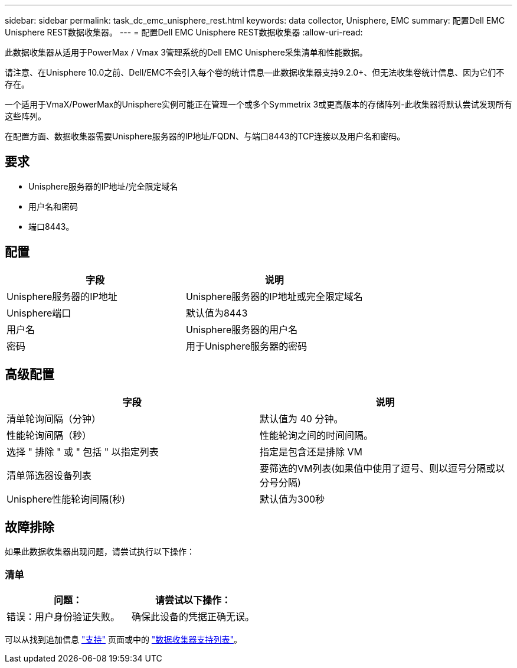 ---
sidebar: sidebar 
permalink: task_dc_emc_unisphere_rest.html 
keywords: data collector, Unisphere, EMC 
summary: 配置Dell EMC Unisphere REST数据收集器。 
---
= 配置Dell EMC Unisphere REST数据收集器
:allow-uri-read: 


[role="lead"]
此数据收集器从适用于PowerMax / Vmax 3管理系统的Dell EMC Unisphere采集清单和性能数据。

请注意、在Unisphere 10.0之前、Dell/EMC不会引入每个卷的统计信息—此数据收集器支持9.2.0+、但无法收集卷统计信息、因为它们不存在。

一个适用于VmaX/PowerMax的Unisphere实例可能正在管理一个或多个Symmetrix 3或更高版本的存储阵列-此收集器将默认尝试发现所有这些阵列。

在配置方面、数据收集器需要Unisphere服务器的IP地址/FQDN、与端口8443的TCP连接以及用户名和密码。



== 要求

* Unisphere服务器的IP地址/完全限定域名
* 用户名和密码
* 端口8443。




== 配置

[cols="2*"]
|===
| 字段 | 说明 


| Unisphere服务器的IP地址 | Unisphere服务器的IP地址或完全限定域名 


| Unisphere端口 | 默认值为8443 


| 用户名 | Unisphere服务器的用户名 


| 密码 | 用于Unisphere服务器的密码 
|===


== 高级配置

[cols="2*"]
|===
| 字段 | 说明 


| 清单轮询间隔（分钟） | 默认值为 40 分钟。 


| 性能轮询间隔（秒） | 性能轮询之间的时间间隔。 


| 选择 " 排除 " 或 " 包括 " 以指定列表 | 指定是包含还是排除 VM 


| 清单筛选器设备列表 | 要筛选的VM列表(如果值中使用了逗号、则以逗号分隔或以分号分隔) 


| Unisphere性能轮询间隔(秒) | 默认值为300秒 
|===


== 故障排除

如果此数据收集器出现问题，请尝试执行以下操作：



=== 清单

[cols="2*"]
|===
| 问题： | 请尝试以下操作： 


| 错误：用户身份验证失败。 | 确保此设备的凭据正确无误。 
|===
可以从找到追加信息 link:concept_requesting_support.html["支持"] 页面或中的 link:https://docs.netapp.com/us-en/cloudinsights/CloudInsightsDataCollectorSupportMatrix.pdf["数据收集器支持列表"]。
